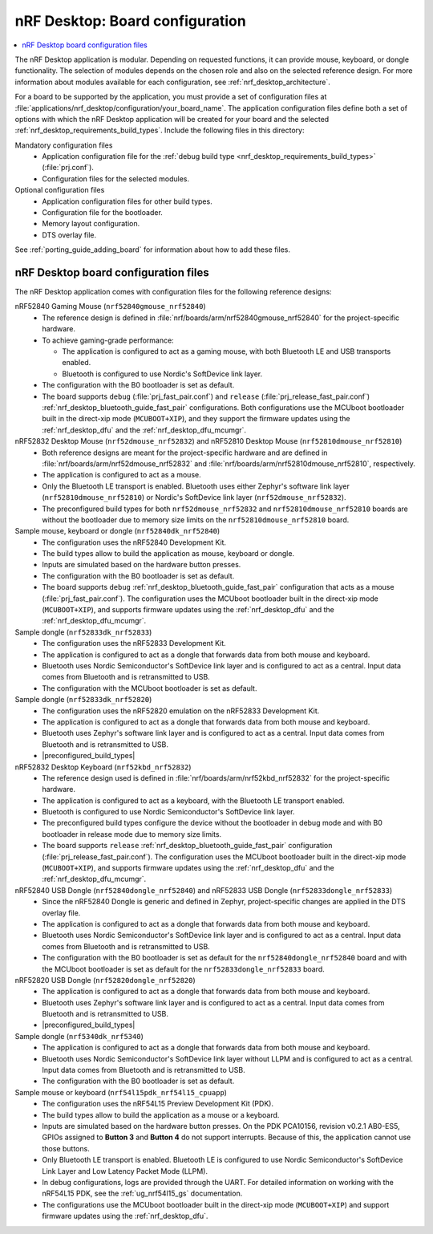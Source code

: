 .. _nrf_desktop_board_configuration:

nRF Desktop: Board configuration
################################

.. contents::
   :local:
   :depth: 2

The nRF Desktop application is modular.
Depending on requested functions, it can provide mouse, keyboard, or dongle functionality.
The selection of modules depends on the chosen role and also on the selected reference design.
For more information about modules available for each configuration, see :ref:`nrf_desktop_architecture`.

For a board to be supported by the application, you must provide a set of configuration files at :file:`applications/nrf_desktop/configuration/your_board_name`.
The application configuration files define both a set of options with which the nRF Desktop application will be created for your board and the selected :ref:`nrf_desktop_requirements_build_types`.
Include the following files in this directory:

Mandatory configuration files
    * Application configuration file for the :ref:`debug build type <nrf_desktop_requirements_build_types>` (:file:`prj.conf`).
    * Configuration files for the selected modules.

Optional configuration files
    * Application configuration files for other build types.
    * Configuration file for the bootloader.
    * Memory layout configuration.
    * DTS overlay file.

See :ref:`porting_guide_adding_board` for information about how to add these files.

.. _nrf_desktop_board_configuration_files:

nRF Desktop board configuration files
*************************************

The nRF Desktop application comes with configuration files for the following reference designs:

nRF52840 Gaming Mouse (``nrf52840gmouse_nrf52840``)
      * The reference design is defined in :file:`nrf/boards/arm/nrf52840gmouse_nrf52840` for the project-specific hardware.
      * To achieve gaming-grade performance:

        * The application is configured to act as a gaming mouse, with both Bluetooth LE and USB transports enabled.
        * Bluetooth is configured to use Nordic's SoftDevice link layer.

      * The configuration with the B0 bootloader is set as default.
      * The board supports ``debug`` (:file:`prj_fast_pair.conf`) and ``release`` (:file:`prj_release_fast_pair.conf`) :ref:`nrf_desktop_bluetooth_guide_fast_pair` configurations.
        Both configurations use the MCUboot bootloader built in the direct-xip mode (``MCUBOOT+XIP``), and they support the firmware updates using the :ref:`nrf_desktop_dfu` and the :ref:`nrf_desktop_dfu_mcumgr`.

nRF52832 Desktop Mouse (``nrf52dmouse_nrf52832``) and nRF52810 Desktop Mouse (``nrf52810dmouse_nrf52810``)
      * Both reference designs are meant for the project-specific hardware and are defined in :file:`nrf/boards/arm/nrf52dmouse_nrf52832` and :file:`nrf/boards/arm/nrf52810dmouse_nrf52810`, respectively.
      * The application is configured to act as a mouse.
      * Only the Bluetooth LE transport is enabled.
        Bluetooth uses either Zephyr's software link layer (``nrf52810dmouse_nrf52810``) or Nordic's SoftDevice link layer (``nrf52dmouse_nrf52832``).
      * The preconfigured build types for both ``nrf52dmouse_nrf52832`` and ``nrf52810dmouse_nrf52810`` boards are without the bootloader due to memory size limits on the ``nrf52810dmouse_nrf52810`` board.

Sample mouse, keyboard or dongle (``nrf52840dk_nrf52840``)
      * The configuration uses the nRF52840 Development Kit.
      * The build types allow to build the application as mouse, keyboard or dongle.
      * Inputs are simulated based on the hardware button presses.
      * The configuration with the B0 bootloader is set as default.
      * The board supports ``debug`` :ref:`nrf_desktop_bluetooth_guide_fast_pair` configuration that acts as a mouse (:file:`prj_fast_pair.conf`).
        The configuration uses the MCUboot bootloader built in the direct-xip mode (``MCUBOOT+XIP``), and supports firmware updates using the :ref:`nrf_desktop_dfu` and the :ref:`nrf_desktop_dfu_mcumgr`.

Sample dongle (``nrf52833dk_nrf52833``)
      * The configuration uses the nRF52833 Development Kit.
      * The application is configured to act as a dongle that forwards data from both mouse and keyboard.
      * Bluetooth uses Nordic Semiconductor's SoftDevice link layer and is configured to act as a central.
        Input data comes from Bluetooth and is retransmitted to USB.
      * The configuration with the MCUboot bootloader is set as default.

Sample dongle (``nrf52833dk_nrf52820``)
      * The configuration uses the nRF52820 emulation on the nRF52833 Development Kit.
      * The application is configured to act as a dongle that forwards data from both mouse and keyboard.
      * Bluetooth uses Zephyr's software link layer and is configured to act as a central.
        Input data comes from Bluetooth and is retransmitted to USB.
      * |preconfigured_build_types|

nRF52832 Desktop Keyboard (``nrf52kbd_nrf52832``)
      * The reference design used is defined in :file:`nrf/boards/arm/nrf52kbd_nrf52832` for the project-specific hardware.
      * The application is configured to act as a keyboard, with the Bluetooth LE transport enabled.
      * Bluetooth is configured to use Nordic Semiconductor's SoftDevice link layer.
      * The preconfigured build types configure the device without the bootloader in debug mode and with B0 bootloader in release mode due to memory size limits.
      * The board supports ``release`` :ref:`nrf_desktop_bluetooth_guide_fast_pair` configuration (:file:`prj_release_fast_pair.conf`).
        The configuration uses the MCUboot bootloader built in the direct-xip mode (``MCUBOOT+XIP``), and supports firmware updates using the :ref:`nrf_desktop_dfu` and the :ref:`nrf_desktop_dfu_mcumgr`.

nRF52840 USB Dongle (``nrf52840dongle_nrf52840``) and nRF52833 USB Dongle (``nrf52833dongle_nrf52833``)
      * Since the nRF52840 Dongle is generic and defined in Zephyr, project-specific changes are applied in the DTS overlay file.
      * The application is configured to act as a dongle that forwards data from both mouse and keyboard.
      * Bluetooth uses Nordic Semiconductor's SoftDevice link layer and is configured to act as a central.
        Input data comes from Bluetooth and is retransmitted to USB.
      * The configuration with the B0 bootloader is set as default for the ``nrf52840dongle_nrf52840`` board and with the MCUboot bootloader is set as default for the ``nrf52833dongle_nrf52833`` board.

nRF52820 USB Dongle (``nrf52820dongle_nrf52820``)
      * The application is configured to act as a dongle that forwards data from both mouse and keyboard.
      * Bluetooth uses Zephyr's software link layer and is configured to act as a central.
        Input data comes from Bluetooth and is retransmitted to USB.
      * |preconfigured_build_types|

Sample dongle (``nrf5340dk_nrf5340``)
      * The application is configured to act as a dongle that forwards data from both mouse and keyboard.
      * Bluetooth uses Nordic Semiconductor's SoftDevice link layer without LLPM and is configured to act as a central.
        Input data comes from Bluetooth and is retransmitted to USB.
      * The configuration with the B0 bootloader is set as default.

Sample mouse or keyboard (``nrf54l15pdk_nrf54l15_cpuapp``)
      * The configuration uses the nRF54L15 Preview Development Kit (PDK).
      * The build types allow to build the application as a mouse or a keyboard.
      * Inputs are simulated based on the hardware button presses.
        On the PDK PCA10156, revision v0.2.1 AB0-ES5, GPIOs assigned to **Button 3** and **Button 4** do not support interrupts.
        Because of this, the application cannot use those buttons.
      * Only Bluetooth LE transport is enabled.
        Bluetooth LE is configured to use Nordic Semiconductor's SoftDevice Link Layer and Low Latency Packet Mode (LLPM).
      * In debug configurations, logs are provided through the UART.
        For detailed information on working with the nRF54L15 PDK, see the :ref:`ug_nrf54l15_gs` documentation.
      * The configurations use the MCUboot bootloader built in the direct-xip mode (``MCUBOOT+XIP``) and support firmware updates using the :ref:`nrf_desktop_dfu`.
